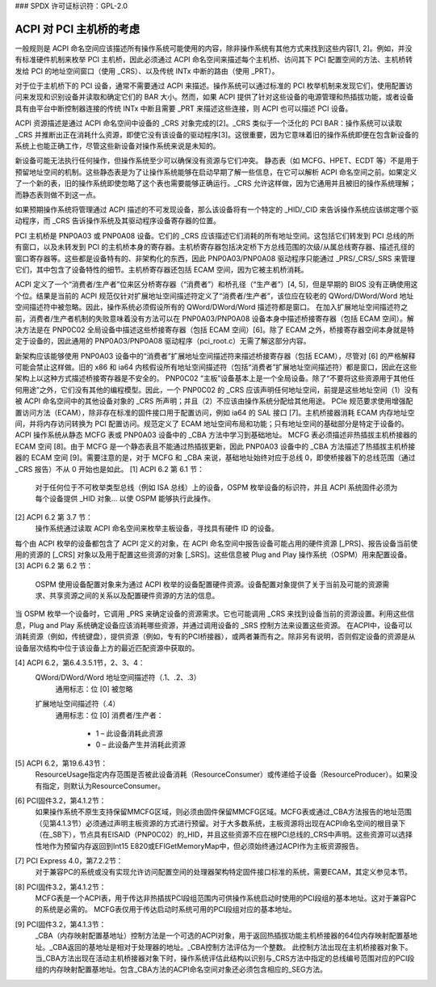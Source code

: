 ### SPDX 许可证标识符：GPL-2.0

========================================
ACPI 对 PCI 主机桥的考虑
========================================

一般规则是 ACPI 命名空间应该描述所有操作系统可能使用的内容，除非操作系统有其他方式来找到这些内容[1, 2]。例如，并没有标准硬件机制来枚举 PCI 主机桥，因此必须通过 ACPI 命名空间来描述每个主机桥、访问其下 PCI 配置空间的方法、主机桥转发给 PCI 的地址空间窗口（使用 _CRS）、以及传统 INTx 中断的路由（使用 _PRT）。

对于位于主机桥下的 PCI 设备，通常不需要通过 ACPI 来描述。操作系统可以通过标准的 PCI 枚举机制来发现它们，使用配置访问来发现和识别设备并读取和确定它们的 BAR 大小。然而，如果 ACPI 提供了针对这些设备的电源管理和热插拔功能，或者设备具有由平台中断控制器连接的传统 INTx 中断且需要 _PRT 来描述这些连接，则 ACPI 也可以描述 PCI 设备。

ACPI 资源描述是通过 ACPI 命名空间中设备的 _CRS 对象完成的[2]。_CRS 类似于一个泛化的 PCI BAR：操作系统可以读取 _CRS 并推断出正在消耗什么资源，即使它没有该设备的驱动程序[3]。这很重要，因为它意味着旧的操作系统即便在包含新设备的系统上也能正确工作，尽管这些新设备对操作系统来说是未知的。

新设备可能无法执行任何操作，但操作系统至少可以确保没有资源与它们冲突。
静态表（如 MCFG、HPET、ECDT 等）不是用于预留地址空间的机制。这些静态表是为了让操作系统能够在启动早期了解一些信息，在它可以解析 ACPI 命名空间之前。如果定义了一个新的表，旧的操作系统即使忽略了这个表也需要能够正确运行。_CRS 允许这样做，因为它通用并且被旧的操作系统理解；而静态表则做不到这一点。

如果预期操作系统将管理通过 ACPI 描述的不可发现设备，那么该设备将有一个特定的 _HID/_CID 来告诉操作系统应该绑定哪个驱动程序，而 _CRS 告诉操作系统及其驱动程序设备寄存器的位置。

PCI 主机桥是 PNP0A03 或 PNP0A08 设备。它们的 _CRS 应该描述它们消耗的所有地址空间。这包括它们转发到 PCI 总线的所有窗口，以及未转发到 PCI 的主机桥本身的寄存器。主机桥寄存器包括决定桥下方总线范围的次级/从属总线寄存器、描述孔径的窗口寄存器等。这些都是设备特有的、非架构化的东西，因此 PNP0A03/PNP0A08 驱动程序只能通过 _PRS/_CRS/_SRS 来管理它们，其中包含了设备特性的细节。主机桥寄存器还包括 ECAM 空间，因为它被主机桥消耗。

ACPI 定义了一个“消费者/生产者”位来区分桥寄存器（“消费者”）和桥孔径（“生产者”）[4, 5]，但是早期的 BIOS 没有正确使用这个位。结果是当前的 ACPI 规范仅针对扩展地址空间描述符定义了“消费者/生产者”，该位应在较老的 QWord/DWord/Word 地址空间描述符中被忽略。因此，操作系统必须假设所有的 QWord/DWord/Word 描述符都是窗口。
在加入扩展地址空间描述符之前，消费者/生产者机制的失败意味着没有方法可以在 PNP0A03/PNP0A08 设备本身中描述桥接寄存器（包括 ECAM 空间）。解决方法是在 PNP0C02 全局设备中描述这些桥接寄存器（包括 ECAM 空间）[6]。除了 ECAM 之外，桥接寄存器空间本身就是特定于设备的，因此通用的 PNP0A03/PNP0A08 驱动程序（pci_root.c）无需了解这部分内容。

新架构应该能够使用 PNP0A03 设备中的“消费者”扩展地址空间描述符来描述桥接寄存器（包括 ECAM），尽管对 [6] 的严格解释可能会禁止这样做。旧的 x86 和 ia64 内核假设所有地址空间描述符（包括“消费者”扩展地址空间描述符）都是窗口，因此在这些架构上以这种方式描述桥接寄存器是不安全的。
PNP0C02 “主板”设备基本上是一个全局设备。除了“不要将这些资源用于其他任何用途”之外，它们没有其他的编程模型。因此，一个 PNP0C02 的 _CRS 应该声明任何地址空间，前提是这些地址空间（1）没有被 ACPI 命名空间中的其他设备对象的 _CRS 所声明；并且（2）不应该由操作系统分配给其他用途。
PCIe 规范要求使用增强配置访问方法（ECAM），除非存在标准的固件接口用于配置访问，例如 ia64 的 SAL 接口 [7]。主机桥接器消耗 ECAM 内存地址空间，并将内存访问转换为 PCI 配置访问。规范定义了 ECAM 地址空间布局和功能；只有地址空间的基础部分是特定于设备的。ACPI 操作系统从静态 MCFG 表或 PNP0A03 设备中的 _CBA 方法中学习到基础地址。
MCFG 表必须描述非热插拔主机桥接器的 ECAM 空间 [8]。由于 MCFG 是一个静态表且不能通过热插拔更新，因此 PNP0A03 设备中的 _CBA 方法描述了热插拔主机桥接器的 ECAM 空间 [9]。需要注意的是，对于 MCFG 和 _CBA 来说，基础地址始终对应于总线 0，即使桥接器下的总线范围（通过 _CRS 报告）不从 0 开始也是如此。
[1] ACPI 6.2 第 6.1 节：
    对于任何位于不可枚举类型总线（例如 ISA 总线）上的设备，OSPM 枚举设备的标识符，并且 ACPI 系统固件必须为每个设备提供 _HID 对象... 以使 OSPM 能够执行此操作。
[2] ACPI 6.2 第 3.7 节：
    操作系统通过读取 ACPI 命名空间来枚举主板设备，寻找具有硬件 ID 的设备。
每个由 ACPI 枚举的设备都包含了 ACPI 定义的对象，在 ACPI 命名空间中报告设备可能占用的硬件资源 [_PRS]、报告设备当前使用的资源的 [_CRS] 对象以及用于配置这些资源的对象 [_SRS]。这些信息被 Plug and Play 操作系统（OSPM）用来配置设备。
[3] ACPI 6.2 第 6.2 节：
    OSPM 使用设备配置对象来为通过 ACPI 枚举的设备配置硬件资源。设备配置对象提供了关于当前及可能的资源需求、共享资源之间的关系以及配置硬件资源的方法的信息。
当 OSPM 枚举一个设备时，它调用 _PRS 来确定设备的资源需求。它也可能调用 _CRS 来找到设备当前的资源设置。利用这些信息，Plug and Play 系统确定设备应该消耗哪些资源，并通过调用设备的 _SRS 控制方法来设置这些资源。
在ACPI中，设备可以消耗资源（例如，传统键盘），提供资源（例如，专有的PCI桥接器），或两者兼而有之。除非另有说明，否则假定设备的资源是从设备层次结构中位于该设备上方的最近匹配资源中获取的。

[4] ACPI 6.2，第6.4.3.5.1节，2、3、4：
    QWord/DWord/Word 地址空间描述符（.1、.2、.3）
      通用标志：位 [0] 被忽略

    扩展地址空间描述符（.4）
      通用标志：位 [0] 消费者/生产者：

        * 1 – 此设备消耗此资源
        * 0 – 此设备产生并消耗此资源

[5] ACPI 6.2，第19.6.43节：
    ResourceUsage指定内存范围是否被此设备消耗（ResourceConsumer）或传递给子设备（ResourceProducer）。如果没有指定，则默认为ResourceConsumer。
    
[6] PCI固件3.2，第4.1.2节：
    如果操作系统不原生支持保留MMCFG区域，则必须由固件保留MMCFG区域。MCFG表或通过_CBA方法报告的地址范围（见第4.1.3节）必须通过声明主板资源的方式进行预留。对于大多数系统，主板资源将出现在ACPI命名空间的根目录下（在\_SB下），节点具有EISAID（PNP0C02）的_HID，并且这些资源不应在根PCI总线的_CRS中声明。这些资源可以选择性地作为预留内存返回到Int15 E820或EFIGetMemoryMap中，但必须始终通过ACPI作为主板资源报告。

[7] PCI Express 4.0，第7.2.2节：
    对于兼容PC的系统或没有实现允许访问配置空间的处理器架构特定固件接口标准的系统，需要ECAM，其定义参见本节。

[8] PCI固件3.2，第4.1.2节：
    MCFG表是一个ACPI表，用于传达非热插拔PCI段组范围内可供操作系统启动时使用的PCI段组的基本地址。这对于兼容PC的系统是必需的。
    MCFG表仅用于传达启动时系统可用的PCI段组对应的基本地址。

[9] PCI固件3.2，第4.1.3节：
    _CBA（内存映射配置基地址）控制方法是一个可选的ACPI对象，用于返回热插拔功能主机桥接器的64位内存映射配置基地址。_CBA返回的基地址是相对于处理器的地址。_CBA控制方法评估为一个整数。
    此控制方法出现在主机桥接器对象下。当_CBA方法出现在活动主机桥接器对象下时，操作系统评估此结构以识别与_CRS方法中指定的总线编号范围对应的PCI段组的内存映射配置基地址。包含_CBA方法的ACPI命名空间对象还必须包含相应的_SEG方法。
